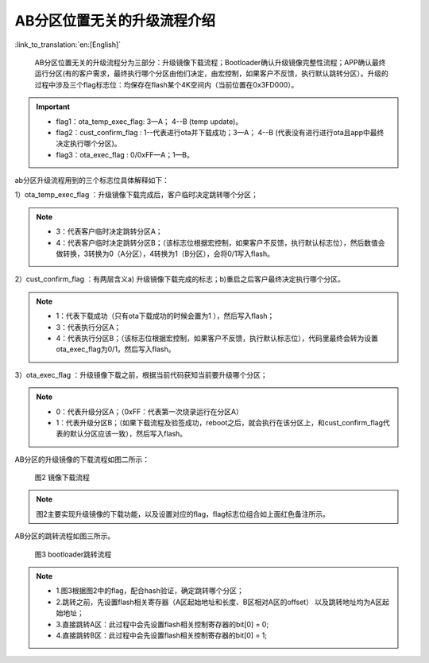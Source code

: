 AB分区位置无关的升级流程介绍
---------------------------------

:link_to_translation:`en:[English]`

  AB分区位置无关的升级流程分为三部分：升级镜像下载流程；Bootloader确认升级镜像完整性流程；APP确认最终运行分区(有的客户需求，最终执行哪个分区由他们决定，由宏控制，如果客户不反馈，执行默认跳转分区）。升级的过程中涉及三个flag标志位：均保存在flash某个4K空间内（当前位置在0x3FD000）。

.. important::
    - flag1：ota_temp_exec_flag: 3—A； 4--B (temp update)。
    - flag2：cust_confirm_flag : 1--代表进行ota并下载成功；3—A； 4--B (代表没有进行进行ota且app中最终决定执行哪个分区)。
    - flag3：ota_exec_flag :  0/0xFF—A；1—B。

ab分区升级流程用到的三个标志位具体解释如下：

1）ota_temp_exec_flag ：升级镜像下载完成后，客户临时决定跳转哪个分区；

.. note::
    - 3：代表客户临时决定跳转分区A；
    - 4：代表客户临时决定跳转分区B；（该标志位根据宏控制，如果客户不反馈，执行默认标志位），然后数值会做转换，3转换为0（A分区），4转换为1（B分区），会将0/1写入flash。

2）cust_confirm_flag ：有两层含义a) 升级镜像下载完成的标志；b)重启之后客户最终决定执行哪个分区。

.. note::
    - 1：代表下载成功（只有ota下载成功的时候会置为1 ），然后写入flash；
    - 3：代表执行分区A；
    - 4：代表执行分区B；（该标志位根据宏控制，如果客户不反馈，执行默认标志位），代码里最终会转为设置ota_exec_flag为0/1，然后写入flash。

3）ota_exec_flag ：升级镜像下载之前，根据当前代码获知当前要升级哪个分区；

.. note::
    - 0：代表升级分区A；（0xFF：代表第一次烧录运行在分区A）
    - 1：代表升级分区B；（如果下载流程及验签成功，reboot之后，就会执行在该分区上，和cust_confirm_flag代表的默认分区应该一致），然后写入flash。


AB分区的升级镜像的下载流程如图二所示：

  .. figure:: ../../../../_static/ab_app.png
     :align: center
     :alt: ab_app
     :figclass: align-center

     图2 镜像下载流程

.. note::
    图2主要实现升级镜像的下载功能，以及设置对应的flag，flag标志位组合如上面红色备注所示。

AB分区的跳转流程如图三所示。

  .. figure:: ../../../../_static/ab_bootloader.png
     :align: center
     :alt: ab_bootloader
     :figclass: align-center

     图3 bootloader跳转流程

.. note::
    - 1.图3根据图2中的flag，配合hash验证，确定跳转哪个分区；
    - 2.跳转之前，先设置flash相关寄存器（A区起始地址和长度、B区相对A区的offset） 以及跳转地址均为A区起始地址；
    - 3.直接跳转A区：此过程中会先设置flash相关控制寄存器的bit[0] = 0;
    - 4.直接跳转B区：此过程中会先设置flash相关控制寄存器的bit[0] = 1;
